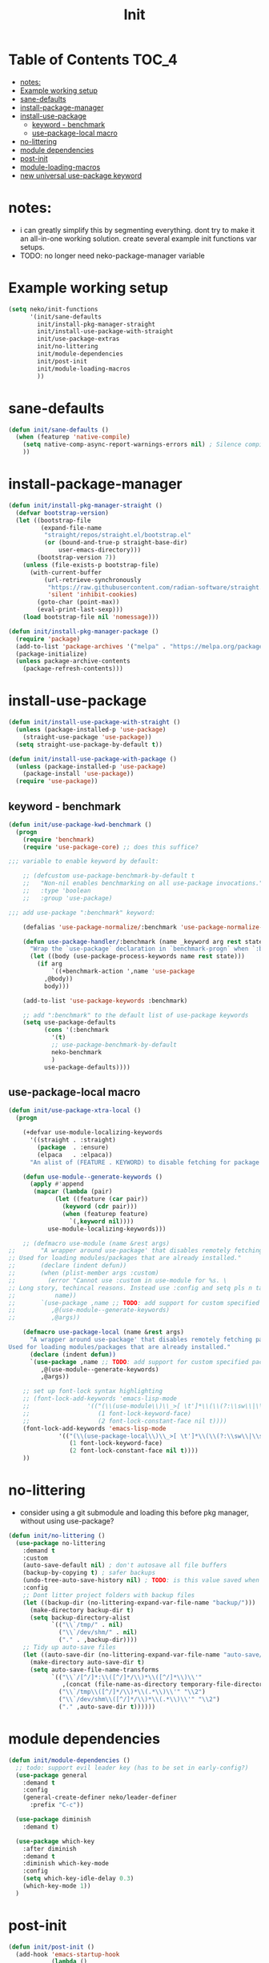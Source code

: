#+title: Init

* Table of Contents :TOC_4:
- [[#notes][notes:]]
- [[#example-working-setup][Example working setup]]
- [[#sane-defaults][sane-defaults]]
- [[#install-package-manager][install-package-manager]]
- [[#install-use-package][install-use-package]]
  - [[#keyword---benchmark][keyword - benchmark]]
  - [[#use-package-local-macro][use-package-local macro]]
- [[#no-littering][no-littering]]
- [[#module-dependencies][module dependencies]]
- [[#post-init][post-init]]
- [[#module-loading-macros][module-loading-macros]]
- [[#new-universal-use-package-keyword][new universal use-package keyword]]

* notes:

- i can greatly simplify this by segmenting everything. dont try to make it an all-in-one working solution. create several example init functions var setups.
- TODO: no longer need neko-package-manager variable

* Example working setup

#+begin_src emacs-lisp
  (setq neko/init-functions
        '(init/sane-defaults
          init/install-pkg-manager-straight
          init/install-use-package-with-straight
          init/use-package-extras
          init/no-littering
          init/module-dependencies
          init/post-init
          init/module-loading-macros
          ))
#+end_src

* sane-defaults

#+begin_src emacs-lisp
  (defun init/sane-defaults ()
    (when (featurep 'native-compile)
      (setq native-comp-async-report-warnings-errors nil) ; Silence compiler warnings
      ))
#+end_src

* install-package-manager

#+begin_src emacs-lisp
  (defun init/install-pkg-manager-straight ()
    (defvar bootstrap-version)
    (let ((bootstrap-file
           (expand-file-name
            "straight/repos/straight.el/bootstrap.el"
            (or (bound-and-true-p straight-base-dir)
                user-emacs-directory)))
          (bootstrap-version 7))
      (unless (file-exists-p bootstrap-file)
        (with-current-buffer
            (url-retrieve-synchronously
             "https://raw.githubusercontent.com/radian-software/straight.el/develop/install.el"
             'silent 'inhibit-cookies)
          (goto-char (point-max))
          (eval-print-last-sexp)))
      (load bootstrap-file nil 'nomessage)))

  (defun init/install-pkg-manager-package ()
    (require 'package)
    (add-to-list 'package-archives '("melpa" . "https://melpa.org/packages/") t)
    (package-initialize)
    (unless package-archive-contents
      (package-refresh-contents)))
#+end_src

* install-use-package

#+begin_src emacs-lisp
  (defun init/install-use-package-with-straight ()
    (unless (package-installed-p 'use-package)
      (straight-use-package 'use-package))
    (setq straight-use-package-by-default t))
  
  (defun init/install-use-package-with-package ()
    (unless (package-installed-p 'use-package)
      (package-install 'use-package))
    (require 'use-package))
#+end_src

** keyword - benchmark

#+begin_src emacs-lisp
  (defun init/use-package-kwd-benchmark ()
    (progn
      (require 'benchmark)
      (require 'use-package-core) ;; does this suffice?

  ;;; variable to enable keyword by default:

      ;; (defcustom use-package-benchmark-by-default t
      ;;   "Non-nil enables benchmarking on all use-package invocations."
      ;;   :type 'boolean
      ;;   :group 'use-package)

  ;;; add use-package ":benchmark" keyword:

      (defalias 'use-package-normalize/:benchmark 'use-package-normalize-predicate)

      (defun use-package-handler/:benchmark (name _keyword arg rest state)
        "Wrap the `use-package` declaration in `benchmark-progn` when `:benchmark t` is used."
        (let ((body (use-package-process-keywords name rest state)))
          (if arg
              `((+benchmark-action ',name 'use-package
  	        ,@body))
            body)))

      (add-to-list 'use-package-keywords :benchmark)

      ;; add ":benchmark" to the default list of use-package keywords
      (setq use-package-defaults
            (cons '(:benchmark
  	          '(t)
  	          ;; use-package-benchmark-by-default
  	          neko-benchmark
  	          )
  	        use-package-defaults))))
#+end_src

** use-package-local macro

#+begin_src emacs-lisp
  (defun init/use-package-xtra-local ()
    (progn
      
      (+defvar use-module-localizing-keywords
        '((straight . :straight)
          (package  . :ensure)
          (elpaca   . :elpaca))
        "An alist of (FEATURE . KEYWORD) to disable fetching for package managers.")

      (defun use-module--generate-keywords ()
        (apply #'append
  	     (mapcar (lambda (pair)
  		       (let ((feature (car pair))
  			     (keyword (cdr pair)))
  		         (when (featurep feature)
  		           `(,keyword nil))))
  		     use-module-localizing-keywords)))

      ;; (defmacro use-module (name &rest args)
  ;;       "A wrapper around use-package' that disables remotely fetching packages.
  ;; Used for loading modules/packages that are already installed."
  ;;       (declare (indent defun))
  ;;       (when (plist-member args :custom)
  ;;         (error "Cannot use :custom in use-module for %s. \
  ;; Long story, techincal reasons. Instead use :config and setq pls n tank u :3"
  ;; 	       name))
  ;;       `(use-package ,name ;; TODO: add support for custom specified package manager
  ;;          ,@(use-module--generate-keywords)
  ;;          ,@args))

      (defmacro use-package-local (name &rest args)
        "A wrapper around use-package' that disables remotely fetching packages.
  Used for loading modules/packages that are already installed."
        (declare (indent defun))
        `(use-package ,name ;; TODO: add support for custom specified package manager
           ,@(use-module--generate-keywords)
           ,@args))

      ;; set up font-lock syntax highlighting
      ;; (font-lock-add-keywords 'emacs-lisp-mode
      ;;     		    '(("(\\(use-module\\)\\_>[ \t']*\\(\\(?:\\sw\\|\\s_\\)+\\)?"
      ;;     		       (1 font-lock-keyword-face)
      ;;     		       (2 font-lock-constant-face nil t))))
      (font-lock-add-keywords 'emacs-lisp-mode
  			    '(("(\\(use-package-local\\)\\_>[ \t']*\\(\\(?:\\sw\\|\\s_\\)+\\)?"
  			       (1 font-lock-keyword-face)
  			       (2 font-lock-constant-face nil t))))
      ))
#+end_src

* no-littering

- consider using a git submodule and loading this before pkg manager, without using use-package?

#+begin_src emacs-lisp
  (defun init/no-littering ()
    (use-package no-littering
      :demand t
      :custom
      (auto-save-default nil) ; don't autosave all file buffers
      (backup-by-copying t) ; safer backups
      (undo-tree-auto-save-history nil) ; TODO: is this value saved when undo-tree is loaded?
      :config
      ;; Dont litter project folders with backup files
      (let ((backup-dir (no-littering-expand-var-file-name "backup/")))
        (make-directory backup-dir t)
        (setq backup-directory-alist
              `(("\\`/tmp/" . nil)
                ("\\`/dev/shm/" . nil)
                ("." . ,backup-dir))))
      ;; Tidy up auto-save files
      (let ((auto-save-dir (no-littering-expand-var-file-name "auto-save/")))
        (make-directory auto-save-dir t)
        (setq auto-save-file-name-transforms
              `(("\\`/[^/]*:\\([^/]*/\\)*\\([^/]*\\)\\'"
                 ,(concat (file-name-as-directory temporary-file-directory) "\\2") t)
                ("\\`/tmp\\([^/]*/\\)*\\(.*\\)\\'" "\\2")
                ("\\`/dev/shm\\([^/]*/\\)*\\(.*\\)\\'" "\\2")
                ("." ,auto-save-dir t))))))
#+end_src

* module dependencies

#+begin_src emacs-lisp
  (defun init/module-dependencies ()
    ;; todo: support evil leader key (has to be set in early-config?)
    (use-package general
      :demand t
      :config
      (general-create-definer neko/leader-definer
        :prefix "C-c"))

    (use-package diminish
      :demand t)

    (use-package which-key
      :after diminish
      :demand t
      :diminish which-key-mode
      :config
      (setq which-key-idle-delay 0.3)
      (which-key-mode 1))
    )
#+end_src

* post-init
#+begin_src emacs-lisp
  (defun init/post-init ()
    (add-hook 'emacs-startup-hook
              (lambda ()
                (message "*** Emacs loaded in %s seconds with %d garbage collections."
        	               (emacs-init-time "%.2f")
        	               gcs-done))))
#+end_src

* module-loading-macros

#+begin_src emacs-lisp

  ;;; Benchmarking:

  (defmacro +benchmark-action (feature action &rest body)
    "A slight modification to the `benchmark-progn' macro.
    It now prints FEATURE when printing the time taken to eval BODY.
    ACTION can be either \\='require or \\='load, which prepends FEATURE with either
    \"Required: \" or \"Loaded: \". If neither match, print \\=`\",ACTION: \"."
    (declare (debug t) (indent defun))
    (let ((value (make-symbol "value"))
    	(start (make-symbol "start"))
    	(gcs (make-symbol "gcs"))
    	(gc (make-symbol "gc")))
      `(let ((,gc gc-elapsed)
    	   (,gcs gcs-done)
             (,start (current-time))
             (,value (progn
                       ,@body)))
         (message "Benchmark: Elapsed time: %fs, %s%s%s"
                  (float-time (time-since ,start))
    		(cond ((eq ,action 'require)
    		       "Required: '")
    		      ((eq ,action 'load)
    		       "Loaded: ")
    		      (t (format "%s: " ,action)))
    		,feature
                  (if (> (- gcs-done ,gcs) 0)
                      (format " (%fs in %d GCs)"
    	                    (- gc-elapsed ,gc)
    	                    (- gcs-done ,gcs))
                    ""))
         ;; Return the value of the body.
         ,value)))
  ;;; Commentary:

  ;; When running `defvar', if the variable is previously defined with `defvar',
  ;; its original value is not overwritten. However, this does not apply if
  ;; previously defined with `setq', or if `defvar' is run interactively.
  ;;
  ;; This package provides `+defvar', which unlike the former, never overwrites
  ;; the value if previously defined in any way.

    ;;; Code:

  (defmacro +defvar (symbol &optional initvalue docstring)
    "The same as `defvar' but INITVALUE is only set if SYMBOL is unset.
    So if SYMBOL already exists with a value, it is not changed.
    But the DOCSTRING is set no matter the condition."
    (declare (indent defun)
    	   (doc-string 3))
    `(progn
       (defvar ,symbol ,(if (boundp symbol)
    			  symbol
    			initvalue)
         ,docstring)))

  (put '+defvar 'lisp-define-type 'var)
  (put '+defvar 'edebug-form-spec '(symbolp &optional form stringp))

  ;; syntax highlighting:

  (eval-after-load 'font-lock
    (font-lock-add-keywords
     'emacs-lisp-mode
     `((,(concat "(\\+defvar\\_>"		; match "(+defvar" and no more
    	       "[ \t']*"		; match whitespace(s)/quote
    	       "\\(\\(?:\\sw\\|\\s_\\)+\\)?") ; match a symbol
        (1 'font-lock-variable-name-face nil t)))))


  ;;; Logging:

  (defun +warn-error (type thing err)
    (display-warning type
  		   (format "%s: %s" thing (error-message-string err))
  		   :error))

  (eval-after-load 'font-lock
    (font-lock-add-keywords
     'emacs-lisp-mode
     `(("(\\(\\+warn-error\\)\\_>"
        (1 'error)))))

  ;;; modules

  (defun +load (file &optional noerror nomessage nosuffix must-suffix)
    "Run `load' with soft-error handling and optional benchmarking.
      Benchmarking is ran with `+benchmark-action'."
    (condition-case-unless-debug e
        (let ((body (lambda () (load file noerror nomessage nosuffix must-suffix))))
      	(if neko-benchmark
      	    (+benchmark-action file 'load
      	      (funcall body))
      	  (progn
      	    (funcall body))))
      (error (+warn-error '+load file e))))

  (defun +require (feature &optional filename noerror)
    "Run `require' with soft-error handling and optional benchmarking.
      Benchmarking is ran with `+benchmark-action'."
    (condition-case-unless-debug e
        (let ((body (lambda () (require feature filename noerror))))
      	(if neko-benchmark
      	    (+benchmark-action feature 'require
      	      (funcall body))
      	  (progn
      	    (funcall body))))
      (error (+warn-error '+require feature e))))

  (eval-after-load 'font-lock
    (font-lock-add-keywords
     'emacs-lisp-mode
     `((,(concat "(\\(\\+require\\)\\_>"   ; match "(+require" and no more
      	       "[ \t']*"		       ; match whitespace(s)/quote
      	       "\\(\\(?:\\sw\\|\\s_\\)+\\)?") ; match full symbol
        (1 font-lock-keyword-face)
        (2 font-lock-constant-face nil t)))))

#+end_src

* new universal use-package keyword

COMPLETED IN LOCAL & FETCH.

#+begin_src emacs-lisp
  (progn
    (message "DEBUG: Name: %s" name)
    (message "DEBUG: Keyword: %s" keyword)
    (message "DEBUG: Arg: %s" arg)
    (message "DEBUG: Rest: %s" rest)
    (message "DEBUG: filteredRest: %s" filtered-rest)
    (message "DEBUG: State: %s" state)
    (message "DEBUG: Body: %s" body))
#+end_src
